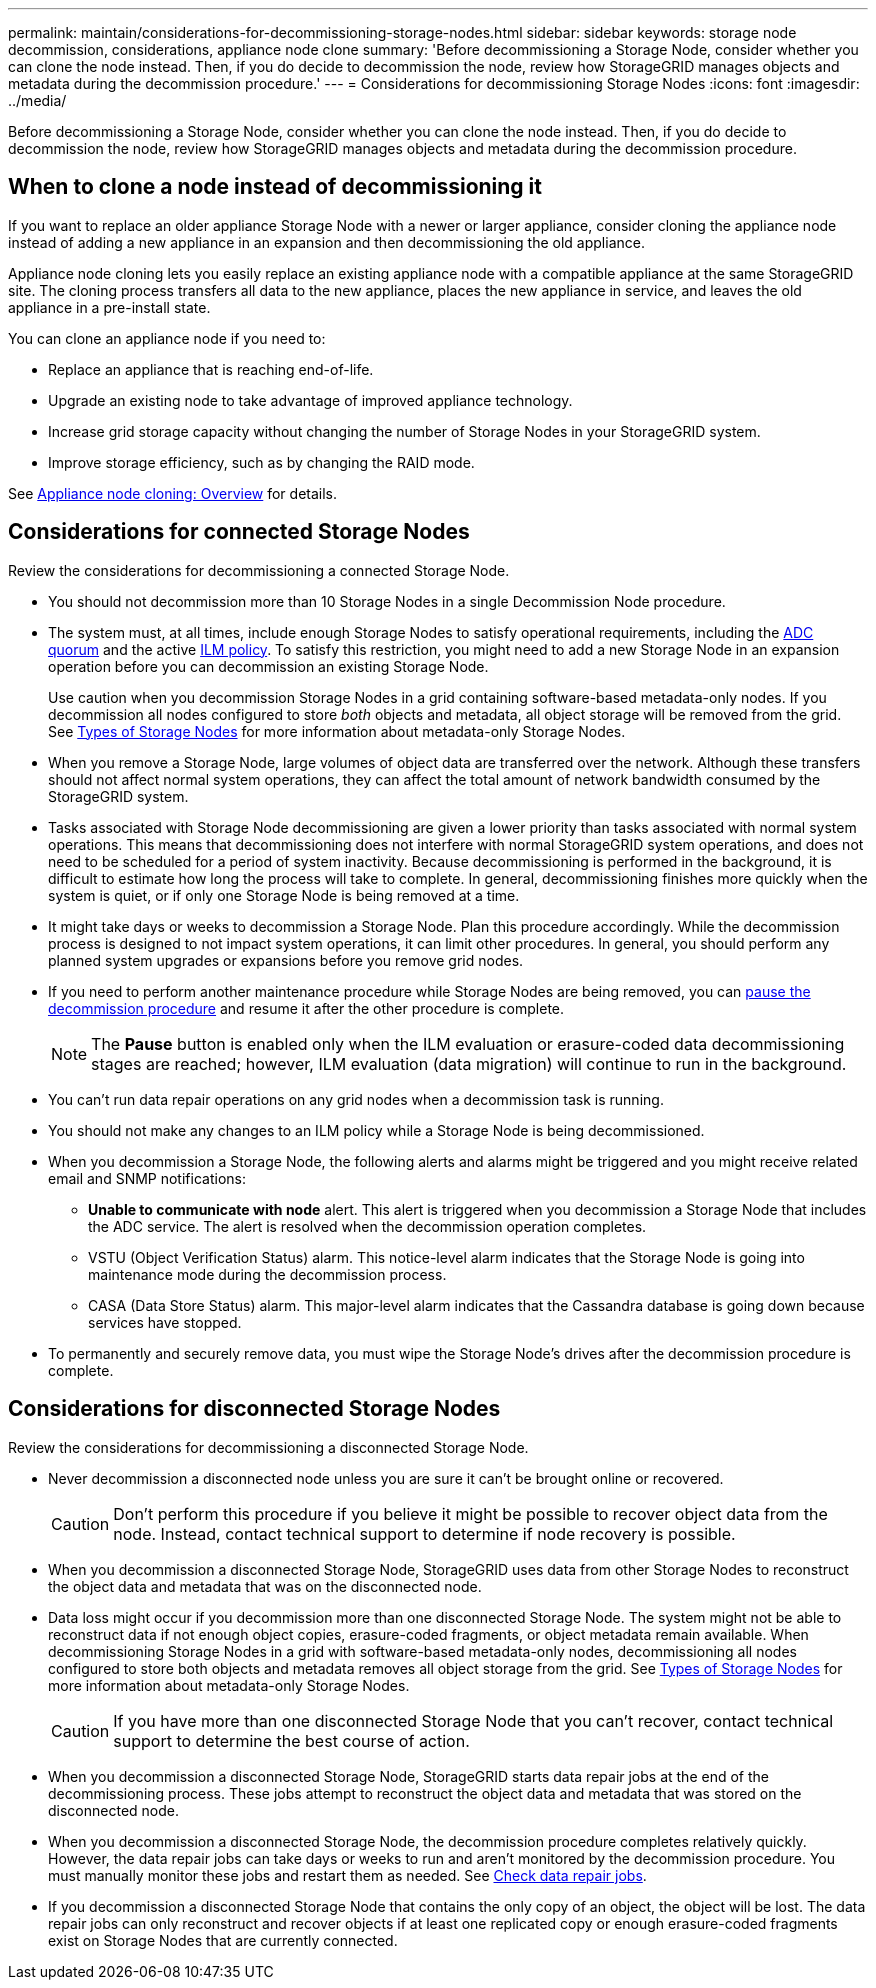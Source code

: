 ---
permalink: maintain/considerations-for-decommissioning-storage-nodes.html
sidebar: sidebar
keywords: storage node decommission, considerations, appliance node clone
summary: 'Before decommissioning a Storage Node, consider whether you can clone the node instead. Then, if you do decide to decommission the node, review how StorageGRID manages objects and metadata during the decommission procedure.'
---
= Considerations for decommissioning Storage Nodes
:icons: font
:imagesdir: ../media/

[.lead]
Before decommissioning a Storage Node, consider whether you can clone the node instead. Then, if you do decide to decommission the node, review how StorageGRID manages objects and metadata during the decommission procedure.

== When to clone a node instead of decommissioning it

If you want to replace an older appliance Storage Node with a newer or larger appliance, consider cloning the appliance node instead of adding a new appliance in an expansion and then decommissioning the old appliance. 

Appliance node cloning lets you easily replace an existing appliance node with a compatible appliance at the same StorageGRID site. The cloning process transfers all data to the new appliance, places the new appliance in service, and leaves the old appliance in a pre-install state.

You can clone an appliance node if you need to:

* Replace an appliance that is reaching end-of-life.

* Upgrade an existing node to take advantage of improved appliance technology.

* Increase grid storage capacity without changing the number of Storage Nodes in your StorageGRID system.

* Improve storage efficiency, such as by changing the RAID mode.

See https://review.docs.netapp.com/us-en/storagegrid-appliances_main/commonhardware/how-appliance-node-cloning-works.html[Appliance node cloning: Overview^] for details.

== Considerations for connected Storage Nodes

Review the considerations for decommissioning a connected Storage Node.

* You should not decommission more than 10 Storage Nodes in a single Decommission Node procedure.

* The system must, at all times, include enough Storage Nodes to satisfy operational requirements, including the link:understanding-adc-service-quorum.html[ADC quorum] and the active link:reviewing-ilm-policy-and-storage-configuration.html[ILM policy]. To satisfy this restriction, you might need to add a new Storage Node in an expansion operation before you can decommission an existing Storage Node.
+
Use caution when you decommission Storage Nodes in a grid containing software-based metadata-only nodes. If you decommission all nodes configured to store _both_ objects and metadata, all object storage will be removed from the grid. See link:../primer/what-storage-node-is.html#types-of-storage-nodes[Types of Storage Nodes] for more information about metadata-only Storage Nodes.

* When you remove a Storage Node, large volumes of object data are transferred over the network. Although these transfers should not affect normal system operations, they can affect the total amount of network bandwidth consumed by the StorageGRID system.

* Tasks associated with Storage Node decommissioning are given a lower priority than tasks associated with normal system operations. This means that decommissioning does not interfere with normal StorageGRID system operations, and does not need to be scheduled for a period of system inactivity. Because decommissioning is performed in the background, it is difficult to estimate how long the process will take to complete. In general, decommissioning finishes more quickly when the system is quiet, or if only one Storage Node is being removed at a time.

* It might take days or weeks to decommission a Storage Node. Plan this procedure accordingly. While the decommission process is designed to not impact system operations, it can limit other procedures. In general, you should perform any planned system upgrades or expansions before you remove grid nodes.

* If you need to perform another maintenance procedure while Storage Nodes are being removed, you can 
link:pausing-and-resuming-decommission-process-for-storage-nodes.html[pause the decommission procedure] and resume it after the other procedure is complete.
+
NOTE: The *Pause* button is enabled only when the ILM evaluation or erasure-coded data decommissioning stages are reached; however, ILM evaluation (data migration) will continue to run in the background.

* You can't run data repair operations on any grid nodes when a decommission task is running.

* You should not make any changes to an ILM policy while a Storage Node is being decommissioned.

* When you decommission a Storage Node, the following alerts and alarms might be triggered and you might receive related email and SNMP notifications:
 ** *Unable to communicate with node* alert. This alert is triggered when you decommission a Storage Node that includes the ADC service. The alert is resolved when the decommission operation completes.
 ** VSTU (Object Verification Status) alarm. This notice-level alarm indicates that the Storage Node is going into maintenance mode during the decommission process.
 ** CASA (Data Store Status) alarm. This major-level alarm indicates that the Cassandra database is going down because services have stopped.

* To permanently and securely remove data, you must wipe the Storage Node's drives after the decommission procedure is complete.

 
== Considerations for disconnected Storage Nodes

Review the considerations for decommissioning a disconnected Storage Node.

* Never decommission a disconnected node unless you are sure it can't be brought online or recovered.
+
CAUTION: Don't perform this procedure if you believe it might be possible to recover object data from the node. Instead, contact technical support to determine if node recovery is possible.

* When you decommission a disconnected Storage Node, StorageGRID uses data from other Storage Nodes to reconstruct the object data and metadata that was on the disconnected node.

* Data loss might occur if you decommission more than one disconnected Storage Node. The system might not be able to reconstruct data if not enough object copies, erasure-coded fragments, or object metadata remain available.  When decommissioning Storage Nodes in a grid with software-based metadata-only nodes, decommissioning all nodes configured to store both objects and metadata removes all object storage from the grid. See link:../primer/what-storage-node-is.html#types-of-storage-nodes[Types of Storage Nodes] for more information about metadata-only Storage Nodes.
+
CAUTION: If you have more than one disconnected Storage Node that you can't recover, contact technical support to determine the best course of action.

* When you decommission a disconnected Storage Node, StorageGRID starts data repair jobs at the end of the decommissioning process. These jobs attempt to reconstruct the object data and metadata that was stored on the disconnected node.

* When you decommission a disconnected Storage Node, the decommission procedure completes relatively quickly. However, the data repair jobs can take days or weeks to run and aren't monitored by the decommission procedure. You must manually monitor these jobs and restart them as needed. See link:checking-data-repair-jobs.html[Check data repair jobs].

* If you decommission a disconnected Storage Node that contains the only copy of an object, the object will be lost. The data repair jobs can only reconstruct and recover objects if at least one replicated copy or enough erasure-coded fragments exist on Storage Nodes that are currently connected.
